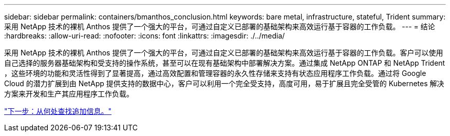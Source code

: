 ---
sidebar: sidebar 
permalink: containers/bmanthos_conclusion.html 
keywords: bare metal, infrastructure, stateful, Trident 
summary: 采用 NetApp 技术的裸机 Anthos 提供了一个强大的平台，可通过自定义已部署的基础架构来高效运行基于容器的工作负载。 
---
= 结论
:hardbreaks:
:allow-uri-read: 
:nofooter: 
:icons: font
:linkattrs: 
:imagesdir: ./../media/


采用 NetApp 技术的裸机 Anthos 提供了一个强大的平台，可通过自定义已部署的基础架构来高效运行基于容器的工作负载。客户可以使用自己选择的服务器基础架构和受支持的操作系统，甚至可以在现有基础架构中部署解决方案。通过集成 NetApp ONTAP 和 NetApp Trident ，这些环境的功能和灵活性得到了显著提高，通过高效配置和管理容器的永久性存储来支持有状态应用程序工作负载。通过将 Google Cloud 的潜力扩展到由 NetApp 提供支持的数据中心，客户可以利用一个完全受支持，高度可用，易于扩展且完全受管的 Kubernetes 解决方案来开发和生产其应用程序工作负载。

link:bmanthos_where_to_find_additional_information.html["下一步：从何处查找追加信息。"]
